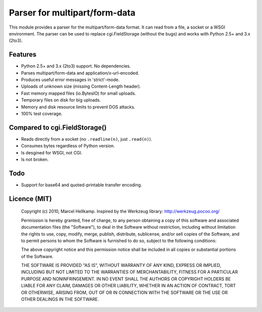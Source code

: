 Parser for multipart/form-data
==============================

This module provides a parser for the multipart/form-data format. It can read
from a file, a socket or a WSGI environment. The parser can be used to replace
cgi.FieldStorage (without the bugs) and works with Python 2.5+ and 3.x (2to3).

Features
--------

* Python 2.5+ and 3.x (2to3) support. No dependencies.
* Parses multipart/form-data and application/x-url-encoded.
* Produces useful error messages in 'strict'-mode.
* Uploads of unknown size (missing Content-Length header).
* Fast memory mapped files (io.BytesIO) for small uploads.
* Temporary files on disk for big uploads.
* Memory and disk resource limits to prevent DOS attacks.
* 100% test coverage.

Compared to cgi.FieldStorage()
------------------------------

* Reads directly from a socket (no ``.readline(n)``, just ``.read(n)``).
* Consumes bytes regardless of Python version.
* Is desgined for WSGI, not CGI.
* Is not broken.


Todo
----

* Support for base64 and quoted-printable transfer encoding.

Licence (MIT)
-------------

    Copyright (c) 2010, Marcel Hellkamp.
    Inspired by the Werkzeug library: http://werkzeug.pocoo.org/

    Permission is hereby granted, free of charge, to any person obtaining a copy
    of this software and associated documentation files (the "Software"), to deal
    in the Software without restriction, including without limitation the rights
    to use, copy, modify, merge, publish, distribute, sublicense, and/or sell
    copies of the Software, and to permit persons to whom the Software is
    furnished to do so, subject to the following conditions:

    The above copyright notice and this permission notice shall be included in
    all copies or substantial portions of the Software.

    THE SOFTWARE IS PROVIDED "AS IS", WITHOUT WARRANTY OF ANY KIND, EXPRESS OR
    IMPLIED, INCLUDING BUT NOT LIMITED TO THE WARRANTIES OF MERCHANTABILITY,
    FITNESS FOR A PARTICULAR PURPOSE AND NONINFRINGEMENT. IN NO EVENT SHALL THE
    AUTHORS OR COPYRIGHT HOLDERS BE LIABLE FOR ANY CLAIM, DAMAGES OR OTHER
    LIABILITY, WHETHER IN AN ACTION OF CONTRACT, TORT OR OTHERWISE, ARISING FROM,
    OUT OF OR IN CONNECTION WITH THE SOFTWARE OR THE USE OR OTHER DEALINGS IN
    THE SOFTWARE.

